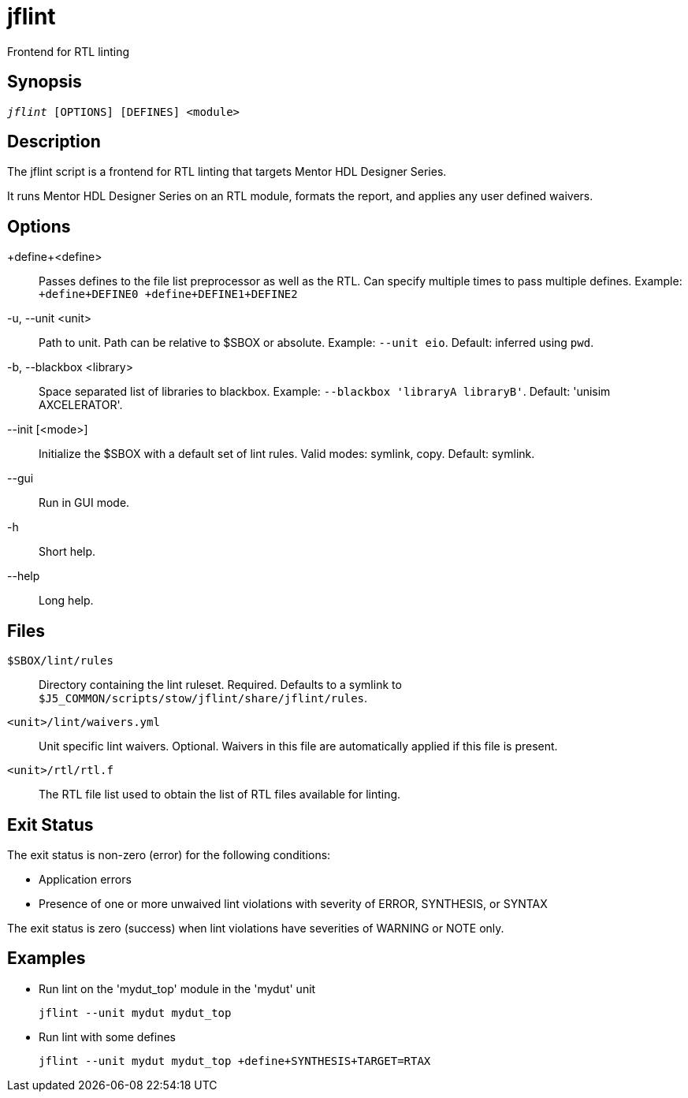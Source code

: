 = jflint(1)
ifndef::doctype-manpage[:doctitle: jflint]

ifdef::doctype-manpage[]
== Name

jflint -
endif::[]
Frontend for RTL linting

== Synopsis

[verse]
_jflint_ [OPTIONS] [DEFINES] <module>

== Description

The jflint script is a frontend for RTL linting that targets Mentor HDL Designer Series.

It runs Mentor HDL Designer Series on an RTL module, formats the report, and applies any user defined waivers.

== Options

\+define+<define>::
  Passes defines to the file list preprocessor as well as the RTL.
  Can specify multiple times to pass multiple defines.
  Example: `+define+DEFINE0 +define+DEFINE1+DEFINE2`

-u, --unit <unit>::
  Path to unit.
  Path can be relative to $SBOX or absolute.
  Example: `--unit eio`.
  Default: inferred using `pwd`.

-b, --blackbox <library>::
  Space separated list of libraries to blackbox.
  Example: `--blackbox 'libraryA libraryB'`.
  Default: 'unisim AXCELERATOR'.

--init [<mode>]::
  Initialize the $SBOX with a default set of lint rules.
  Valid modes: symlink, copy.
  Default: symlink.

--gui::
  Run in GUI mode.

-h::
  Short help.

--help::
  Long help.

== Files

`$SBOX/lint/rules`::
  Directory containing the lint ruleset.
  Required.
  Defaults to a symlink to `$J5_COMMON/scripts/stow/jflint/share/jflint/rules`.

`<unit>/lint/waivers.yml`::
  Unit specific lint waivers.
  Optional.
  Waivers in this file are automatically applied if this file is present.

`<unit>/rtl/rtl.f`::
  The RTL file list used to obtain the list of RTL files available for linting.

== Exit Status

The exit status is non-zero (error) for the following conditions:

* Application errors
* Presence of one or more unwaived lint violations with severity of ERROR, SYNTHESIS, or SYNTAX

The exit status is zero (success) when lint violations have severities of WARNING or NOTE only.

== Examples

* Run lint on the 'mydut_top' module in the 'mydut' unit
+
 jflint --unit mydut mydut_top

* Run lint with some defines
+
 jflint --unit mydut mydut_top +define+SYNTHESIS+TARGET=RTAX
